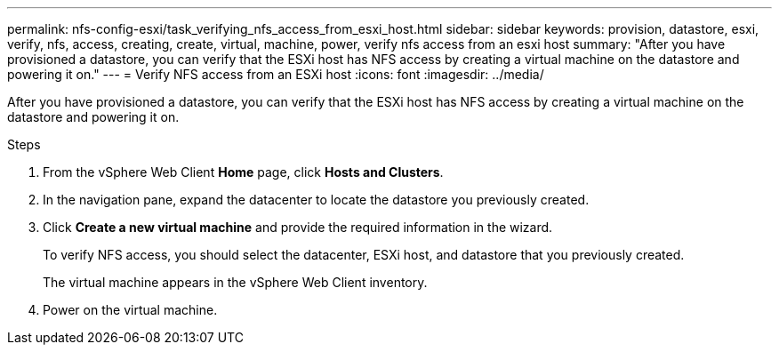 ---
permalink: nfs-config-esxi/task_verifying_nfs_access_from_esxi_host.html
sidebar: sidebar
keywords: provision, datastore, esxi, verify, nfs, access, creating, create, virtual, machine, power, verify nfs access from an esxi host
summary: "After you have provisioned a datastore, you can verify that the ESXi host has NFS access by creating a virtual machine on the datastore and powering it on."
---
= Verify NFS access from an ESXi host
:icons: font
:imagesdir: ../media/

[.lead]
After you have provisioned a datastore, you can verify that the ESXi host has NFS access by creating a virtual machine on the datastore and powering it on.

.Steps

. From the vSphere Web Client *Home* page, click *Hosts and Clusters*.
. In the navigation pane, expand the datacenter to locate the datastore you previously created.
. Click *Create a new virtual machine* and provide the required information in the wizard.
+
To verify NFS access, you should select the datacenter, ESXi host, and datastore that you previously created.
+
The virtual machine appears in the vSphere Web Client inventory.

. Power on the virtual machine.
